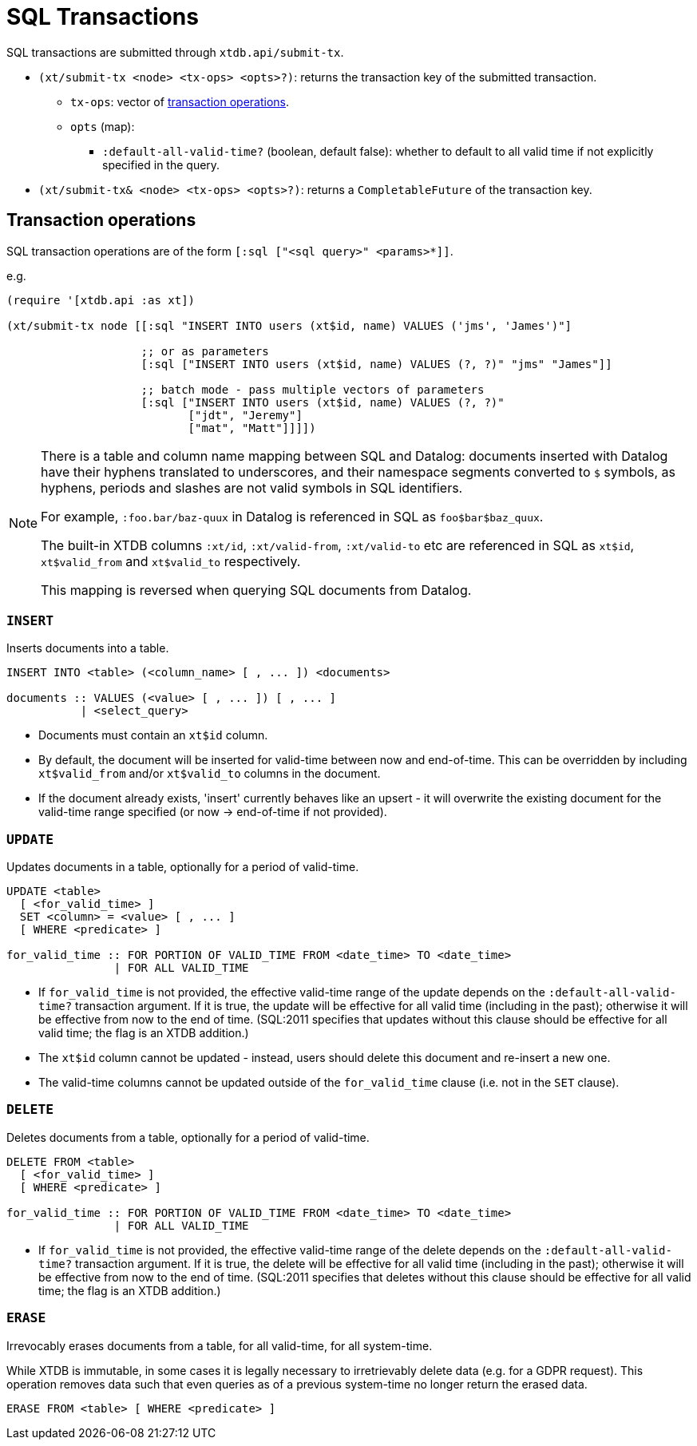 = SQL Transactions

SQL transactions are submitted through `xtdb.api/submit-tx`.

* `(xt/submit-tx <node> <tx-ops> <opts>?)`: returns the transaction key of the submitted transaction.
** `tx-ops`: vector of link:#tx-ops[transaction operations].
** `opts` (map):
*** `:default-all-valid-time?` (boolean, default false): whether to default to all valid time if not explicitly specified in the query.
* `(xt/submit-tx& <node> <tx-ops> <opts>?)`: returns a `CompletableFuture` of the transaction key.

[#tx-ops]
== Transaction operations

SQL transaction operations are of the form `[:sql ["<sql query>" <params>*]]`.

e.g.

[source,clojure]
----
(require '[xtdb.api :as xt])

(xt/submit-tx node [[:sql "INSERT INTO users (xt$id, name) VALUES ('jms', 'James')"]

                    ;; or as parameters
                    [:sql ["INSERT INTO users (xt$id, name) VALUES (?, ?)" "jms" "James"]]

                    ;; batch mode - pass multiple vectors of parameters
                    [:sql ["INSERT INTO users (xt$id, name) VALUES (?, ?)"
                           ["jdt", "Jeremy"]
                           ["mat", "Matt"]]]])
----

[NOTE]
====
There is a table and column name mapping between SQL and Datalog: documents inserted with Datalog have their hyphens translated to underscores, and their namespace segments converted to `$` symbols, as hyphens, periods and slashes are not valid symbols in SQL identifiers.

For example, `:foo.bar/baz-quux` in Datalog is referenced in SQL as `foo$bar$baz_quux`.

The built-in XTDB columns `:xt/id`, `:xt/valid-from`, `:xt/valid-to` etc are referenced in SQL as `xt$id`, `xt$valid_from` and `xt$valid_to` respectively.

This mapping is reversed when querying SQL documents from Datalog.
====

=== `INSERT`

Inserts documents into a table.

[source,sql]
----
INSERT INTO <table> (<column_name> [ , ... ]) <documents>

documents :: VALUES (<value> [ , ... ]) [ , ... ]
           | <select_query>
----

* Documents must contain an `xt$id` column.
* By default, the document will be inserted for valid-time between now and end-of-time.
  This can be overridden by including `xt$valid_from` and/or `xt$valid_to` columns in the document.
* If the document already exists, 'insert' currently behaves like an upsert - it will overwrite the existing document for the valid-time range specified (or now -> end-of-time if not provided).


=== `UPDATE`

Updates documents in a table, optionally for a period of valid-time.

[source,sql]
----
UPDATE <table>
  [ <for_valid_time> ]
  SET <column> = <value> [ , ... ]
  [ WHERE <predicate> ]

for_valid_time :: FOR PORTION OF VALID_TIME FROM <date_time> TO <date_time>
                | FOR ALL VALID_TIME
----

* If `for_valid_time` is not provided, the effective valid-time range of the update depends on the `:default-all-valid-time?` transaction argument.
  If it is true, the update will be effective for all valid time (including in the past); otherwise it will be effective from now to the end of time.
  (SQL:2011 specifies that updates without this clause should be effective for all valid time; the flag is an XTDB addition.)
* The `xt$id` column cannot be updated - instead, users should delete this document and re-insert a new one.
* The valid-time columns cannot be updated outside of the `for_valid_time` clause (i.e. not in the `SET` clause).


=== `DELETE`

Deletes documents from a table, optionally for a period of valid-time.

[source,sql]
----
DELETE FROM <table>
  [ <for_valid_time> ]
  [ WHERE <predicate> ]

for_valid_time :: FOR PORTION OF VALID_TIME FROM <date_time> TO <date_time>
                | FOR ALL VALID_TIME
----

* If `for_valid_time` is not provided, the effective valid-time range of the delete depends on the `:default-all-valid-time?` transaction argument.
  If it is true, the delete will be effective for all valid time (including in the past); otherwise it will be effective from now to the end of time.
  (SQL:2011 specifies that deletes without this clause should be effective for all valid time; the flag is an XTDB addition.)

=== `ERASE`

Irrevocably erases documents from a table, for all valid-time, for all system-time.

While XTDB is immutable, in some cases it is legally necessary to irretrievably delete data (e.g. for a GDPR request).
This operation removes data such that even queries as of a previous system-time no longer return the erased data.

[source,sql]
----
ERASE FROM <table> [ WHERE <predicate> ]
----
